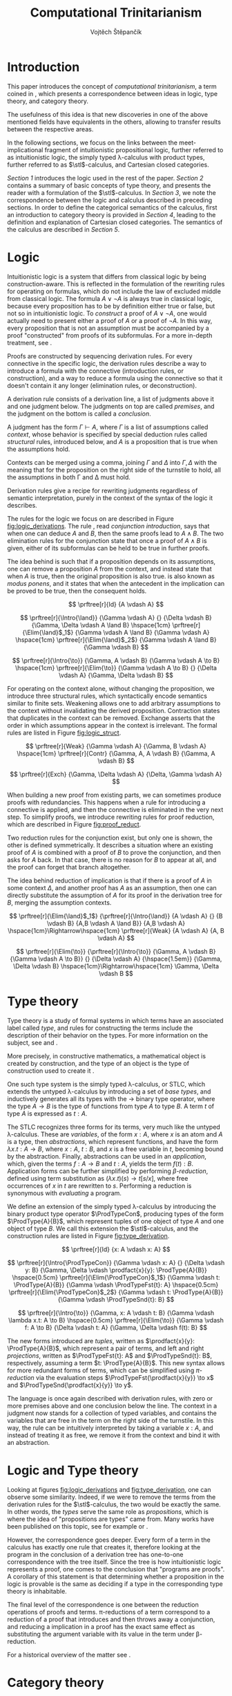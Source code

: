 #+TITLE: Computational Trinitarianism
#+AUTHOR: Vojtěch Štěpančík
#+STARTUP: showall
#+latex_header: \usepackage[doublespacing]{setspace}
#+latex_header: \usepackage{amsthm}
#+latex_header: \usepackage{tikz-cd}
#+latex_header: \usepackage{prftree}
#+latex_header: \usepackage{stmaryrd}
#+latex_header: \usepackage{apacite}

#+begin_export latex
\theoremstyle{definition}
\newtheorem{definition}{Definition}[section]

\newcommand{\stl}{\lambda^{\to}_{\ProdTypeCon}}

% Introduction rule
\newcommand{\Intro}[1]{$#1$-I}
% Elimination rule
\newcommand{\Elim}[1]{$#1$-E}

% Product type
\newcommand{\ProdTypeCon}{\land}
\newcommand{\ProdType}[2]{#1 \ProdTypeCon #2}
\newcommand{\ProdTypeFst}[1]{fst(#1)}
\newcommand{\ProdTypeSnd}[1]{snd(#1)}

% Generic category
\newcommand{\Cat}[1]{\mathcal{#1}}
% Class of objects in a category
\newcommand{\Obj}[1]{\mathcal{O}(\Cat{#1})}
% Class of arrows in a category
\newcommand{\Arr}[1]{hom(\Cat{#1})}
% Source of an arrow
\newcommand{\src}[1]{src(#1)}
% Destination of an arrow
\newcommand{\dest}[1]{dest(#1)}
% Arrow composition
\newcommand{\comp}[2]{#1 \circ #2}
% Hom set
\newcommand{\homset}[2]{hom(#1, #2)}
% Product factorizing morphism
\newcommand{\prodfact}[2]{\langle #1, #2 \rangle}

% Interpretation
\newcommand{\Int}[1]{\llbracket #1 \rrbracket}

% Definition
\newcommand{\Def}{\equiv_{def}}
#+end_export

@@latex: \newpage@@
* Introduction
:PROPERTIES:
:UNNUMBERED:
:END:
This paper introduces the concept of /computational trinitarianism/, a term coined in \cite{Harper2011}, which presents a correspondence between ideas in logic, type theory, and category theory.

The usefulness of this idea is that new discoveries in one of the above mentioned fields have equivalents in the others, allowing to transfer results between the respective areas.

In the following sections, we focus on the links between the meet-implicational fragment of intuitionistic propositional logic, further referred to as intuitionistic logic, the simply typed \lambda-calculus with product types, further referred to as \(\stl\)-calculus, and Cartesian closed categories.

[[*Logic][Section 1]] introduces the logic used in the rest of the paper.
[[*Type theory][Section 2]] contains a summary of basic concepts of type theory, and presents the reader with a formulation of the \(\stl\)-calculus.
In [[*Logic and Type theory][Section 3]], we note the correspondence between the logic and calculus described in preceding sections.
In order to define the categorical semantics of the calculus, first an introduction to category theory is provided in [[*Category theory][Section 4]], leading to the definition and explanation of Cartesian closed categories. The semantics of the calculus are described in [[Types and Category theory][Section 5]].

@@latex: \newpage@@
* Logic

Intuitionistic logic is a system that differs from classical logic by being construction-aware. This is reflected in the formulation of the rewriting rules for operating on formulas, which do not include the law of excluded middle from classical logic. The formula $A \lor \neg A$ is always true in classical logic, because every proposition has to be by definition either true or false, but not so in intuitionistic logic. To /construct/ a proof of $A \lor \neg A$, one would actually need to present either a proof of $A$ or a proof of $\neg A$. In this way, every proposition that is not an assumption must be accompanied by a proof "constructed" from proofs of its subformulas. For a more in-depth treatment, see \cite[Chapter 2]{Sorensen2006}.

Proofs are constructed by sequencing derivation rules. For every connective in the specific logic, the derivation rules describe a way to introduce a formula with the connective (introduction rules, or construction), and a way to reduce a formula using the connective so that it doesn't contain it any longer (elimination rules, or deconstruction).

A derivation rule consists of a derivation line, a list of judgments above it and one judgment below. The judgments on top are called /premises/, and the judgment on the bottom is called a /conclusion/.

A judgment has the form $\Gamma \vdash A$, where $\Gamma$ is a list of assumptions called /context/, whose behavior is specified by special deduction rules called /structural/ rules, introduced below, and $A$ is a proposition that is true when the assumptions hold.

Contexts can be merged using a comma, joining $\Gamma$ and $\Delta$ into $\Gamma,\Delta$ with the meaning that for the proposition on the right side of the turnstile to hold, all the assumptions in both \Gamma and \Delta must hold.

Derivation rules give a recipe for rewriting judgments regardless of semantic interpretation, purely in the context of the syntax of the logic it describes.

The rules for the logic we focus on are described in Figure [[fig:logic_derivations]]. The rule \Intro{\land}, read /conjunction introduction/, says that when one can deduce $A$ and $B$, then the same proofs lead to $A \land B$. The two elimination rules for the conjunction state that once a proof of $A \land B$ is given, either of its subformulas can be held to be true in further proofs.

The idea behind \Intro{\to} is such that if a proposition depends on its assumptions, one can remove a proposition $A$ from the context, and instead state that when $A$ is true, then the original proposition is also true. \Elim{\to} is also known as /modus ponens/, and it states that when the antecedent in the implication can be proved to be true, then the consequent holds.

#+name: fig:logic_derivations
#+caption: Derivation rules for the implicative fragment of intuitionistic propositional logic with conjunction
#+begin_figure
$$
\prftree[r]{Id}
{A \vdash A}
$$

$$
\prftree[r]{\Intro{\land}}
{\Gamma \vdash A}
{}
{\Delta \vdash B}
{\Gamma, \Delta \vdash A \land B}
\hspace{1cm}
\prftree[r]{\Elim{\land}$_1$}
{\Gamma \vdash A \land B}
{\Gamma \vdash A}
\hspace{1cm}
\prftree[r]{\Elim{\land}$_2$}
{\Gamma \vdash A \land B}
{\Gamma \vdash B}
$$

$$
\prftree[r]{\Intro{\to}}
{\Gamma, A \vdash B}
{\Gamma \vdash A \to B}
\hspace{1cm}
\prftree[r]{\Elim{\to}}
{\Gamma \vdash A \to B}
{}
{\Delta \vdash A}
{\Gamma, \Delta \vdash B}
$$
#+end_figure

For operating on the context alone, without changing the proposition, we introduce three structural rules, which syntactically encode semantics similar to finite sets. Weakening allows one to add arbitrary assumptions to the context without invalidating the derived proposition. Contraction states that duplicates in the context can be removed. Exchange asserts that the order in which assumptions appear in the context is irrelevant. The formal rules are listed in Figure [[fig:logic_struct]].

#+name: fig:logic_struct
#+caption: Structural rules for intuitionistic logic
#+begin_figure
$$
\prftree[r]{Weak}
{\Gamma \vdash A}
{\Gamma, B \vdash A}
\hspace{1cm}
\prftree[r]{Contr}
{\Gamma, A, A \vdash B}
{\Gamma, A \vdash B}
$$

$$
\prftree[r]{Exch}
{\Gamma, \Delta \vdash A}
{\Delta, \Gamma \vdash A}
$$
#+end_figure

When building a new proof from existing parts, we can sometimes produce proofs with redundancies. This happens when a rule for introducing a connective is applied, and then the connective is eliminated in the very next step. To simplify proofs, we introduce rewriting rules for proof reduction, which are described in Figure [[fig:proof_reduct]].

Two reduction rules for the conjunction exist, but only one is shown, the other is defined symmetrically. It describes a situation where an existing proof of $A$ is combined with a proof of $B$ to prove the conjunction, and then asks for $A$ back. In that case, there is no reason for $B$ to appear at all, and the proof can forget that branch altogether.

The idea behind reduction of implication is that if there is a proof of $A$ in some context $\Delta$, and another proof has $A$ as an assumption, then one can directly substitute the assumption of $A$ for its proof in the derivation tree for $B$, merging the assumption contexts.

#+name: fig:proof_reduct
#+caption: Proof reduction rules
#+begin_figure
$$
\prftree[r]{\Elim{\land}$_1$}
{\prftree[r]{\Intro{\land}}
{A \vdash A}
{}
{B \vdash B}
{A,B \vdash A \land B}}
{A,B \vdash A}
\hspace{1cm}\Rightarrow\hspace{1cm}
\prftree[r]{Weak}
{A \vdash A}
{A, B \vdash A}
$$

$$
\prftree[r]{\Elim{\to}}
{\prftree[r]{\Intro{\to}}
{\Gamma, A \vdash B}
{\Gamma \vdash A \to B}}
{}
{\Delta \vdash A}
{\hspace{1.5em}}
{\Gamma, \Delta \vdash B}
\hspace{1cm}\Rightarrow\hspace{1cm}
\Gamma, \Delta \vdash B
$$
#+end_figure

* Type theory

Type theory is a study of formal systems in which terms have an associated label called /type/, and rules for constructing the terms include the description of their behavior on the types. For more information on the subject, see \cite{Thompson1991} and \cite{PerLof1980}.

More precisely, in constructive mathematics, a mathematical object is created by construction, and the type of an object is the type of construction used to create it \cite{Bauer2018}.

One such type system is the simply typed \lambda-calculus, or STLC, which extends the untyped \lambda-calculus by introducing a set of /base types/, and inductively generates all its types with the $\to$ binary type operator, where the type $A \to B$ is the type of functions from type $A$ to type $B$. A term $t$ of type $A$ is expressed as $t: A$.

The STLC recognizes three forms for its terms, very much like the untyped \lambda-calculus. These are /variables/, of the form $x: A$, where $x$ is an atom and $A$ is a type, then /abstractions/, which represent functions, and have the form $\lambda x.t: A \to B$, where $x: A$, $t: B$, and $x$ is a free variable in $t$, becoming bound by the abstraction. Finally, abstractions can be used in an /application/, which, given the terms $f: A \to B$ and $t: A$, yields the term $f(t): B$. Application forms can be further simplified by performing /\(\beta\)-reduction/, defined using term substitution as $(\lambda x.t)(s) \to t[s/x]$, where free occurrences of $x$ in $t$ are rewritten to $s$. Performing a reduction is synonymous with /evaluating/ a program.

We define an extension of the simply typed \lambda-calculus by introducing the binary product type operator $\ProdTypeCon$, producing types of the form $\ProdType{A}{B}$, which represent tuples of one object of type $A$ and one object of type $B$. We call this extension the \(\stl\)-calculus, and the construction rules are listed in Figure [[fig:type_derivation]].

#+name: fig:type_derivation
#+caption: Derivation rules for the \(\stl\)-calculus
#+begin_figure
$$
\prftree[r]{Id}
{x: A \vdash x: A}
$$

$$
\prftree[r]{\Intro{\ProdTypeCon}}
{\Gamma \vdash x: A}
{}
{\Delta \vdash y: B}
{\Gamma, \Delta \vdash \prodfact{x}{y}: \ProdType{A}{B}}
\hspace{0.5cm}
\prftree[r]{\Elim{\ProdTypeCon}$_1$}
{\Gamma \vdash t: \ProdType{A}{B}}
{\Gamma \vdash \ProdTypeFst{t}: A}
\hspace{0.5cm}
\prftree[r]{\Elim{\ProdTypeCon}$_2$}
{\Gamma \vdash t: \ProdType{A}{B}}
{\Gamma \vdash \ProdTypeSnd{t}: B}
$$

$$
\prftree[r]{\Intro{\to}}
{\Gamma, x: A \vdash t: B}
{\Gamma \vdash \lambda x.t: A \to B}
\hspace{0.5cm}
\prftree[r]{\Elim{\to}}
{\Gamma \vdash f: A \to B}
{\Delta \vdash t: A}
{\Gamma, \Delta \vdash f(t): B}
$$
#+end_figure

The new forms introduced are /tuples/, written as $\prodfact{x}{y}: \ProdType{A}{B}$, which represent a pair of terms, and left and right /projections/, written as $\ProdTypeFst{t}: A$ and $\ProdTypeSnd{t}: B$, respectively, assuming a term $t: \ProdType{A}{B}$. This new syntax allows for more redundant forms of terms, which can be simplified using /\(\pi\)-reduction/ via the evaluation steps $\ProdTypeFst{\prodfact{x}{y}} \to x$ and $\ProdTypeSnd{\prodfact{x}{y}} \to y$.

The language is once again described with derivation rules, with zero or more premises above and one conclusion below the line. The context in a judgment now stands for a collection of typed variables, and contains the variables that are free in the term on the right side of the turnstile. In this way, the \Intro{\to} rule can be intuitively interpreted by taking a variable $x: A$, and instead of treating it as free, we remove it from the context and bind it with an abstraction.

* Logic and Type theory

Looking at figures [[fig:logic_derivations]] and [[fig:type_derivation]], one can observe some similarity. Indeed, if we were to remove the terms from the derivation rules for the \(\stl\)-calculus, the two would be exactly the same. In other words, the /types/ serve the same role as /propositions/, which is where the idea of "propositions are types" came from. Many works have been published on this topic, see for example \cite[Chapter 4]{Sorensen2006} or \cite{Thompson1991}.

However, the correspondence goes deeper. Every form of a term in the calculus has exactly one rule that creates it, therefore looking at the program in the conclusion of a derivation tree has one-to-one correspondence with the tree itself. Since the tree is how intuitionistic logic represents a proof, one comes to the conclusion that "programs are proofs". A corollary of this statement is that determining whether a proposition in the logic is provable is the same as deciding if a type in the corresponding type theory is inhabitable.

The final level of the correspondence is one between the reduction operations of proofs and terms. \pi-reductions of a term correspond to a reduction of a proof that introduces and then throws away a conjunction, and reducing a implication in a proof has the exact same effect as substituting the argument variable with its value in the term under \beta-reduction.

For a historical overview of the matter see \cite{Wadler2015}.

* Category theory

This chapter introduces concepts from category theory necessary to introduce categorical semantics for the calculus defined above. For a more complete reference on category theory, see \cite{Lane1998}, \cite{Adamek1990} or \cite{Barr1990}.

We start by defining what a category even /is/.

#+name: category-def
#+begin_definition
A *category* $\Cat{K}$ is a pair of classes, namely the class of its objects, denoted $\Obj{K}$, and the class of the arrows between these objects, denoted $\Arr{K}$, with the following structure:

1. For every arrow $a \in \Arr{K}$, we can identify the source $\src a \in \Obj{K}$ and destination $\dest a \in \Obj{K}$ of that arrow. We often denote such an arrow graphically, so that if $\src a = X$ and $\dest a = Y$, we write
   \begin{tikzcd} X \arrow[r, "a"] & Y \end{tikzcd}
   or
   $a: X \to Y$.
2. For every object $X \in \Obj{K}$, there exists an arrow $id_X \in \Arr{K}$, called the identity arrow (or simply identity) on X, such that $\src{id_X} = \dest {id_X} = X$. We omit the subscript in situations where it can be inferred from context.
3. For all arrows $a, b \in \Arr{K}$ where $\dest a = \src b$, their composition, denoted $\comp b a: \src a \to \dest b$ is also an arrow in $\Arr{K}$.

   1. This composition operator is associative. That is, for $a: X \to Y$, $b: Y \to Z$, $c: Z \to W$ in $\Arr{K}$, it is true that $\comp c (\comp b a) = \comp {(\comp c b)} a$

   2. The identity arrows are identities with respect to the composition operator. That is, for $a: X \to Y$ in $\Arr{K}$, the equality $\comp a id_X = a = \comp {id_Y} a$ holds.
#+end_definition

As a convention, and unless the context demands otherwise, capital cursive letters from the middle of the alphabet are used for categories, capital letters from the end of the alphabet are used for objects and lowercase letters from the beginning of the alphabet are used for arrows.

We can think of a category as a collection of some unknown objects with arrows between them, with the additional structure that any object has an arrow pointing to itself, and a recipe to "correctly" paste one arrow after another to get a new one.

Since the requirements for being a category are quite lax, we can find many examples, some of which are listed below.

The category of sets, denoted *Set*, has sets for objects and set functions for arrows. We can see that 1. is satisfied by the fact that functions have a domain and a codomain associated with them. Furthermore, the identity function is defined for every set, and also behaves as an identity for function composition, which is associative, making *Set* a category.

A non-obvious observation is that every poset $P(A, \le)$ can be looked at as a category. The objects are the elements of the underlying set $A$, and an arrow between $x, y \in A$ either exists when $x \le y$, or it doesn't. Because the relation $\le$ is reflexive, it holds for every x in $A$ that $x \le x$, and because it is transitive, we know that if there is an arrow from $x$ to $y$ ($x \le y$) and one from $y$ to $z$ ($y \le z$), then there is also an arrow from $x$ to $z$ ($x \le z$). Since there can only be one arrow between any two objects, associativity and identity element are guaranteed for free. Categories which only permit one or zero arrows from one object to another are also called /thin/ or /posetal/.

Other examples of categories include those whose objects are some predefined algebras and the arrows are homomorphisms of said algebras, i.e. *Mon* for the category of monoids or *Grp* for the category of groups.

Equipped with a notion of a category, we can define operations on objects in an arbitrary category. One such operation we need for the purposes of this paper is the product, which is a generalization of the Cartesian product from set theory.

#+begin_definition
A *categorical product* of two objects $X$ and $Y$ in a category $\Cat{K}$ is another object in the same category, often denoted $X \times Y$, equipped with two arrows, $\pi_X: X \times Y \to X$ and $\pi_Y: X \times Y \to Y$, satisfying the following property:

For every other object $W \in \Obj{K}$ and a pair of arrows $p: W \to X$ and $q: W \to Y$, there exists a unique arrow $m: W \to X \times Y$ that factorizes $p$ and $q$ through $X \times Y$. That is, the equalities $p = \comp{\pi_X}{m}$ and $q = \comp{\pi_Y}{m}$ hold. This factorizing arrow is also denoted $\prodfact{p}{q}$.
#+end_definition

We can see why the Cartesian product of two sets $X$ and $Y$ is the product of the corresponding objects in the category *Set*: First of all, the Cartesian product $X \times Y$ is itself a set, so it is a valid object in *Set*, and we can look at individual members of any tuple therein, giving us the two projection onto its components. Secondly, if we are given another set $W$ with functions $p$ and $q$ into $X$ and $Y$ respectively, we can construct a function into the product by taking the images under both $p$ and $q$ and packaging them into a tuple: $m(w) = (p(w), q(w))$. It is trivial to see that the arrows line up.

Another example that may not be obvious at first is the meet of two objects in a posetal category. The definition of a posetal category tells us that a factoring arrow either exists or doesn't, so the definition amounts to finding an object that is less than $X$ and $Y$ and with the property that every other object that is less than both $X$ and $Y$ is also less than the product, which is exactly the definition of a meet.

The binary product can be naturally extended to a product of any finite number of objects greater than two.

#+begin_definition
A *final object* (also called *terminal object* or $1$) is an object for which there is exactly one arrow pointing to it from every other object in the same category.
#+end_definition

In *Set*, the final object is the singleton set, since from every other set, there is a function projecting every element to the single element of the singleton set.
Similarly in a posetal category, the final object is such an element that all other objects are less than or equal, which amounts to the definition of the greatest element.

The final object is the identity element for the categorical product, that is to say $X \times 1 \cong X \cong 1 \times X$. Given any object $X$, we have the identity arrow $id_X: X \to X$, and the unique arrow going to $1$, denoted $const_X: X \to 1$. Then, for every other object $Y$ and a pair of arrows $p: Y \to X$ and $q: Y \to 1$, we reason that $q = const_Y$, because there is only one arrow from $Y$ to $1$, and that the factoring arrow is $p$ itself, since the identity can be composed with arrows without effect, achieving $p = \comp{p}{id_X}$.

Having an identity element to the categorical product, we can intuitively define nullary and unary products of an object $X$ as the final object and $X$ itself, respectively.

#+begin_definition
An *exponential* of two objects $X$ and $Y$ in a category $\Cat{K}$ is another object in the same category, often denoted $X^Y$, equipped with an arrow $eval: X^Y \times Y \to X$, satisfying the following property:

For every other object $Z$ in $\Obj{K}$ and an arrow $h: Z \times Y \to X$, there exists a unique arrow $h^\flat: Z \to X^Y$, satisfying the equality $\comp{eval}{(h^\flat \times Y)} = h$, where by $h^\flat \times Y$ we mean the projection of components $\prodfact{\comp{h^\flat}{\pi_1}}{\comp{id_Y}{\pi_2}}$.
#+end_definition

Exponentials serve as an abstraction of functions, allowing one to represent arrows between two objects as another object in the same category. This is hinted at by the suggestive naming of the arrow $eval$, whose name stems from its role of taking a "function" object and an "argument" object, and "applying" the second to the first. In this light, the property in the definition can be seen as introducing currying, a term familiar to many functional programmers, which states that a function taking a tuple, essentially two arguments, can be partially applied, or provided with just one argument, returning another function that needs to be supplied with the other argument in order to be evaluated.


#+begin_definition
A *Cartesian closed category* $\Cat{K}$ is a category satisfying the following properties:

1. $\Cat{K}$ has all finite products
2. For every pair of objects $X, Y \in \Obj{K}$, their exponent $X^Y$ exists in $\Cat{K}$
#+end_definition

A Cartesian closed category is therefore a category that has a final object, all binary products, and the arrows between two objects have a concrete representation in the form of another object in the category.

* Types and Category theory

Cartesian closed categories (CCC's) offer a categorical model for the \(\stl\)-calculus, which is more general than the conventional set-theoretical interpretation. This section introduces the semantics for this calculus, for a more general treatment see \cite{Crole1993} and \cite{Crole1993der}.

We interpret types in the calculus as objects in a general CCC. A product type $\ProdType{A}{B}$ is represented by the categorical product $A \times B$. A function type $A \to B$ is represented by the exponential $B^A$.

Contexts are interpreted as categorical products of the objects corresponding to the types of the variables it contains. Terms in a context $\Gamma \vdash t: A$ are the arrows in the category, and go from the object representing $\Gamma$ to the object representing $A$.

The identity arrow, defined on every object, is guaranteed by the derivation rule Id, which states that every variable can be used to deduce itself, and its term is $x: A \vdash x: A$.

Arrow composition is defined by term substitution. Two terms-in-contexts $x: A \vdash t: B$ and $y: B \vdash s: C$ correspond to the arrows $\Int{x: A \vdash t: B}: A \to B$ and $\Int{y: B \vdash s: C}: B \to C$, and their composition corresponds to the term $\Int{x: A \vdash s[t/y]: C}: A \to C$, in which occurrences of the variable $y: B$ have been substituted by the term $t: B$.

With three terms $x: A \vdash t: B$, $y: B \vdash s: C$ and $z: C \vdash u: D$, and their respective interpretations as arrows called $a$, $b$ and $c$, we can perform the substitution in two different orders, either $x: A \vdash (u[s/z])[t/y]: D$, corresponding to $\comp{{(\comp{h}{g})}}{f}$, or $x: A \vdash u[s[t/y]/z]: D$, corresponding to $\comp{h}{(\comp{g}{f})}$. Structural induction shows that these two terms are indeed syntactically equal, so the composition is associative (proof left as an exercise to the reader).

The identity arrow does indeed behave like the left and right identity to composition, which can be shown by posing $id_A: A \to A \Def \Int{x: A \vdash x: A}$, $a: A \to B \Def \Int{x: A \vdash t: B}$ and $id_B: B \to B \Def \Int{y: B \vdash y: B}$, and verifying that $\comp{id_B}{a} \Def \Int{x: A \vdash y[t/y]: B}$ is the same as $a$, and similarly for $\comp{a}{id_A} \Def \Int{x: A \vdash t[x/x]}$.

Moving onto the product constructs of the calculus, the introduction is rationalized by the factorizing property of the product. Given two terms $\Gamma \vdash x: A$ and $\Delta \vdash y: B$, one can extend their corresponding arrows to begin in the object $\Gamma \times \Delta$ by using appropriate projections, and then the term $\Gamma, \Delta \vdash \prodfact{x}{y}: \ProdType{A}{B}$ has the unique representation by the factorizing arrow $\prodfact{\comp{\Int{\Gamma \vdash x: A}}{\pi_1}}{\comp{\Int{\Delta \vdash y: B}}{\pi_2}}$. A diagram of the \Intro{\ProdTypeCon} rule is shown in Figure [[fig:product_intro_diag]]. The product elimination rules are identified with the projection arrows from the categorical product.

#+name: fig:product_intro_diag
#+caption: \Intro{\ProdTypeCon} rule
#+begin_figure
#+begin_displaymath
\begin{tikzcd}
  &                                               & \Gamma \times \Delta \arrow[ld, "\pi_1"] \arrow[rd, "\pi_2"] \arrow[dd, "\prodfact{\dots}{\dots}"] &                                               &   \\
  & \Gamma \arrow[ld, "\Int{\Gamma \vdash x: A}"] &                                                                                                   & \Delta \arrow[rd, "\Int{\Delta \vdash y: B}"] &   \\
A &                                               & A \times B \arrow[ll, "\pi_1"] \arrow[rr, "\pi_2"]                                                &                                               & B
\end{tikzcd}
#+end_displaymath
#+end_figure

Interpretations of the function constructs are backed by the properties of the exponential. Given a term-in-context $\Gamma, x: A \vdash t: B$, the corresponding arrow is $h: \Gamma \times A \to B \Def \Int{\Gamma, x: A \vdash t: B}$, and the appropriate function term $\Gamma \vdash \lambda x.t: A \to B$ is represented by the unique arrow $h^\flat$ that is required to exist by the exponential property, going from $\Gamma$ to $B^A$.

Function application, where one is provided with the terms $\Gamma \vdash f: A \to B$ and $\Delta \vdash t: A$, is interpreted by taking the product object $\Gamma \times \Delta$, mapping it by components to $B^A \times A$ in much the same way as product introduction, and then applying the $eval$ arrow to the object $B$, giving the term $\Gamma, \Delta \vdash f(t)$ the interpretation of $\comp{eval}{\prodfact{\comp{\Int{\Gamma \vdash f: A \to B}}{\pi_1}}{\comp{\Int{\Delta \vdash t: A}}{\pi_2}}}$. A diagram of this composition is shown in Figure [[fig:function_app_diag]].

#+name: fig:function_app_diag
#+caption: \Elim{\to} rule
#+begin_figure
#+begin_displaymath
\begin{tikzcd}
\Gamma \times \Delta \arrow[d, "\prodfact{\dots}{\dots}"'] \arrow[rd, "{\Int{\Gamma, \Delta \vdash f(t): B}} = \comp{eval}{\prodfact{\comp{\Int{\Gamma \vdash f: A \to B}}{\pi_1}}{\comp{\Int{\Delta \vdash t: A}}{\pi_2}}}"] &   \\
B^A \times A \arrow[r, "eval"'] & B
\end{tikzcd}
#+end_displaymath
#+end_figure


* Appendix A: List of common variable names

| Proposition, Type    | $A$, $B$               |
| Context              | \Gamma, \Delta         |
| Variable             | $x$, $y$               |
| Term                 | $s$, $t$               |
| Category             | $\Cat{K}$, $\Cat{L}$   |
| Object in a category | $X$, $Y$, $X'$         |
| Arrow in a category  | $a$, $b$, $a'$, $id_X$ |
| Final object         | $T$                    |


#+begin_export latex
\bibliography{ComputationalTrinitarianism}
\bibliographystyle{apacite}
#+end_export

* COMMENT TODO [4/4]
- [X] Proof reduction
- [X] Motivations for definitions
- [X] Examples for categories
- [X] Sources
